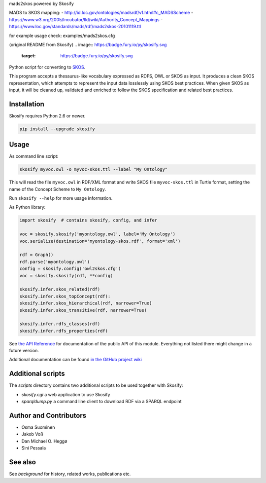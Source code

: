 mads2skos powered by Skosify

MADS to SKOS mapping:
- http://id.loc.gov/ontologies/madsrdf/v1.html#c_MADSScheme
- https://www.w3.org/2005/Incubator/lld/wiki/Authority_Concept_Mappings
- https://www.loc.gov/standards/mads/rdf/mads2skos-20101119.ttl

for example usage check: examples/mads2skos.cfg

(original README from Skosify)
.. image:: https://badge.fury.io/py/skosify.svg
   :target: https://badge.fury.io/py/skosify.svg    
.. image:: https://travis-ci.org/NatLibFi/Skosify.svg?branch=master
   :target: https://travis-ci.org/NatLibFi/Skosify
.. image:: https://readthedocs.org/projects/skosify/badge/?version=latest
   :target: http://skosify.rtfd.io/ 
.. image:: https://codecov.io/gh/NatLibFi/Skosify/branch/master/graph/badge.svg
   :target: https://codecov.io/gh/NatLibFi/Skosify

Python script for converting to `SKOS <http://www.w3.org/2004/02/skos/>`_.

This program accepts a thesaurus-like vocabulary expressed as RDFS, OWL or
SKOS as input. It produces a clean SKOS representation, which attempts to
represent the input data losslessly using SKOS best practices. When given
SKOS as input, it will be cleaned up, validated and enriched to follow
the SKOS specification and related best practices.

Installation
============

Skosify requires Python 2.6 or newer.

.. code-block:: console

    pip install --upgrade skosify

Usage
=====

As command line script:

.. code-block:: console

    skosify myvoc.owl -o myvoc-skos.ttl --label "My Ontology"

This will read the file ``myvoc.owl`` in RDF/XML format and write SKOS file ``myvoc-skos.ttl`` in Turtle format, setting the name of the Concept Scheme to ``My Ontology``.

Run ``skosify --help`` for more usage information.

As Python library:

.. code-block:: python

    import skosify  # contains skosify, config, and infer

    voc = skosify.skosify('myontology.owl', label='My Ontology')
    voc.serialize(destination='myontology-skos.rdf', format='xml')

    rdf = Graph()
    rdf.parse('myontology.owl')
    config = skosify.config('owl2skos.cfg')
    voc = skosify.skosify(rdf, **config)

    skosify.infer.skos_related(rdf)
    skosify.infer.skos_topConcept(rdf):
    skosify.infer.skos_hierarchical(rdf, narrower=True)
    skosify.infer.skos_transitive(rdf, narrower=True)

    skosify.infer.rdfs_classes(rdf)
    skosify.infer.rdfs_properties(rdf)

See `the API Reference <http://skosify.readthedocs.io/en/latest/api.html>`_ for documentation of the public API of this module. Everything not listed there might change in a future version.

Additional documentation can be found `in the GitHub project wiki <https://github.com/NatLibFi/Skosify/wiki>`_


Additional scripts
==================

The `scripts` directory contains two additional scripts to be used together with Skosify:

* `skosify.cgi` a web application to use Skosify
* `sparqldump.py` a command line client to download RDF via a SPARQL endpoint

Author and Contributors
=======================

-  Osma Suominen
-  Jakob Voß
-  Dan Michael O. Heggø
-  Sini Pessala

See also
========

See `background` for history, related works, publications etc.

.. background: docs/background.rst


